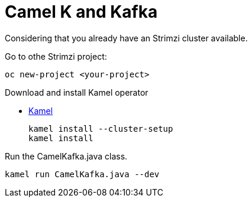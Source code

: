 = Camel K and Kafka

Considering that you already have an Strimzi cluster available.

Go to othe Strimzi project:

  oc new-project <your-project>
  
Download and install Kamel operator

* https://github.com/apache/camel-k/releases[Kamel]

  kamel install --cluster-setup
  kamel install
  
Run the CamelKafka.java class.

  kamel run CamelKafka.java --dev